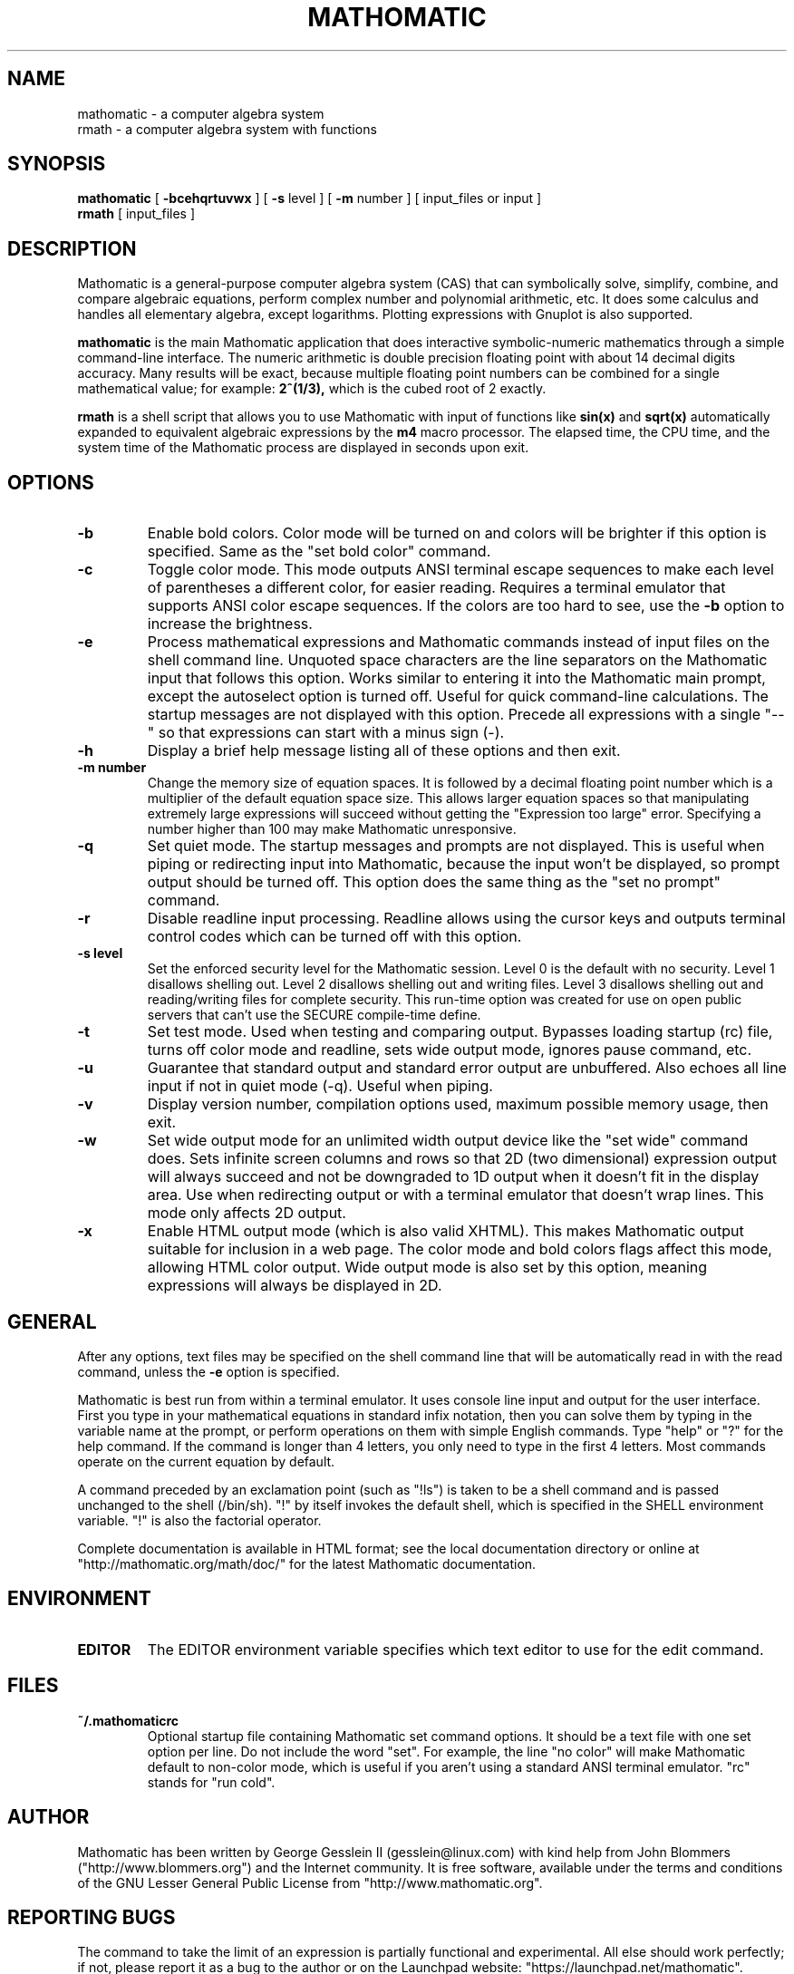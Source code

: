 .TH MATHOMATIC 1

.SH NAME
mathomatic \- a computer algebra system
.br
rmath \- a computer algebra system with functions

.SH SYNOPSIS
.B mathomatic
[
.B \-bcehqrtuvwx
] [
.B \-s
level
] [
.B \-m
number
] [
input_files or input
]
.br
.B rmath
[
input_files
]

.SH DESCRIPTION
Mathomatic is a general-purpose computer algebra system (CAS)
that can symbolically solve, simplify, combine, and compare algebraic equations,
perform complex number and polynomial arithmetic, etc.
It does some calculus and handles all elementary algebra, except logarithms.
Plotting expressions with Gnuplot is also supported.

.B mathomatic
is the main Mathomatic application that does interactive symbolic-numeric mathematics
through a simple command-line interface.
The numeric arithmetic is double precision floating point
with about 14 decimal digits accuracy.
Many results will be exact, because multiple floating point numbers
can be combined for a single mathematical value; for example:
.B 2^(1/3),
which is the cubed root of 2 exactly.

.B rmath
is a shell script that allows you
to use Mathomatic with input of functions like
.B sin(x)
and
.B sqrt(x)
automatically expanded to equivalent algebraic expressions
by the
.B m4
macro processor.
The elapsed time, the CPU time, and the system time of the Mathomatic process are displayed in seconds upon exit.

.SH OPTIONS
.TP
.B \-b
Enable bold colors.
Color mode will be turned on and colors will be brighter if this option is specified.
Same as the "set bold color" command.

.TP
.B \-c
Toggle color mode.
This mode outputs ANSI terminal escape sequences to make each level of
parentheses a different color, for easier reading.
Requires a terminal emulator that supports ANSI color escape sequences.
If the colors are too hard to see, use the
.B \-b
option to increase the brightness.

.TP
.B \-e
Process mathematical expressions and Mathomatic commands
instead of input files on the shell command line.
Unquoted space characters are the line separators
on the Mathomatic input that follows this option.
Works similar to entering it into the Mathomatic main prompt,
except the autoselect option is turned off.
Useful for quick command-line calculations.
The startup messages are not displayed with this option.
Precede all expressions with a single "--" so that
expressions can start with a minus sign (-).

.TP
.B \-h
Display a brief help message listing all of these options and then exit.

.TP
.B \-m number
Change the memory size of equation spaces.
It is followed by a decimal floating point number which is a multiplier
of the default equation space size.
This allows larger equation spaces so that manipulating extremely
large expressions will succeed without getting the
"Expression too large" error.
Specifying a number higher than 100 may make Mathomatic unresponsive.

.TP
.B \-q
Set quiet mode.
The startup messages and prompts are not displayed.
This is useful when piping or redirecting input into Mathomatic,
because the input won't be displayed,
so prompt output should be turned off.
This option does the same thing as the "set no prompt" command.

.TP
.B \-r
Disable readline input processing.
Readline allows using the cursor keys and outputs terminal control codes
which can be turned off with this option.

.TP
.B \-s level
Set the enforced security level for the Mathomatic session.
Level 0 is the default with no security.
Level 1 disallows shelling out.
Level 2 disallows shelling out and writing files.
Level 3 disallows shelling out and reading/writing files for complete security.
This run-time option was created for use on open public servers
that can't use the SECURE compile-time define.

.TP
.B \-t
Set test mode.
Used when testing and comparing output.
Bypasses loading startup (rc) file, turns off color mode and readline,
sets wide output mode, ignores pause command, etc.

.TP
.B \-u
Guarantee that standard output and standard error output are unbuffered.
Also echoes all line input if not in quiet mode (\-q).
Useful when piping.

.TP
.B \-v
Display version number, compilation options used,
maximum possible memory usage, then exit.

.TP
.B \-w
Set wide output mode for an unlimited width output device
like the "set wide" command does.
Sets infinite screen columns and rows so that 2D (two dimensional)
expression output will always succeed
and not be downgraded to 1D output when it doesn't fit in the display area.
Use when redirecting output or with a terminal emulator that doesn't wrap lines.
This mode only affects 2D output.

.TP
.B \-x
Enable HTML output mode (which is also valid XHTML).
This makes Mathomatic output suitable for inclusion in a web page.
The color mode and bold colors flags affect this mode, allowing HTML color output.
Wide output mode is also set by this option, meaning expressions
will always be displayed in 2D.

.SH GENERAL
After any options, text files may be specified on the shell command line
that will be automatically read in with the read command, unless the
.B \-e
option is specified.

Mathomatic is best run from within a terminal emulator.
It uses console line input and output for the user interface.
First you type in your mathematical equations in standard infix notation,
then you can solve them by typing in the variable name at the prompt, or
perform operations on them with simple English commands.
Type "help" or "?" for the help command.
If the command is longer than 4 letters, you only need
to type in the first 4 letters.
Most commands operate on the current equation by default.

A command preceded by an exclamation point (such as "!ls") is taken to
be a shell command and is passed unchanged to the shell (/bin/sh).
"!" by itself invokes the default shell, which is specified in the SHELL environment variable.
"!" is also the factorial operator.

Complete documentation is available in HTML format;
see the local documentation directory or online at "http://mathomatic.org/math/doc/"
for the latest Mathomatic documentation.

.SH ENVIRONMENT
.TP
.B EDITOR
The EDITOR environment variable specifies which text editor to use for the edit command.

.SH FILES
.TP
.B ~/.mathomaticrc
Optional startup file containing Mathomatic set command options.
It should be a text file with one set option per line.
Do not include the word "set".  For example,
the line "no color" will make Mathomatic default to non-color mode,
which is useful if you aren't using a standard ANSI terminal emulator.
"rc" stands for "run cold".

.SH AUTHOR
Mathomatic has been written by George Gesslein II (gesslein@linux.com)
with kind help from John Blommers ("http://www.blommers.org") and the Internet community.
It is free software, available under the terms and conditions of the
GNU Lesser General Public License from "http://www.mathomatic.org".

.SH "REPORTING BUGS"
The command to take the limit of an expression is partially functional and experimental.
All else should work perfectly; if not,
please report it as a bug to the author or
on the Launchpad website: "https://launchpad.net/mathomatic".

.SH "SEE ALSO"
.BR matho-primes (1),
.BR primorial (1),
.BR matho-mult (1),
.BR matho-sum (1),
.BR matho-pascal (1),
.BR matho-sumsq (1)
